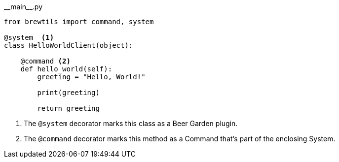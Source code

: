 [source,python]
.\\__main__.py
----
from brewtils import command, system

@system  <1>
class HelloWorldClient(object):

    @command <2>
    def hello_world(self):
        greeting = "Hello, World!"

        print(greeting)

        return greeting
----
<1> The `@system` decorator marks this class as a Beer Garden plugin.
<2> The `@command` decorator marks this method as a Command that's part of the enclosing System.
